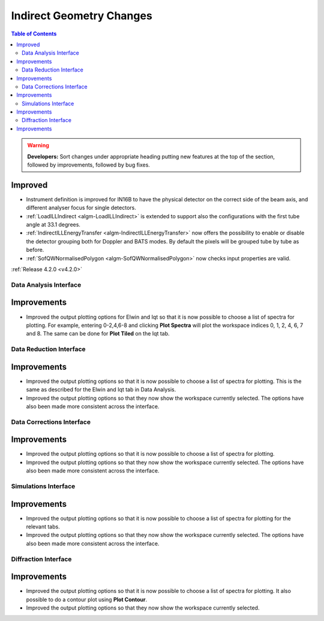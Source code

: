 =========================
Indirect Geometry Changes
=========================

.. contents:: Table of Contents
   :local:

.. warning:: **Developers:** Sort changes under appropriate heading
    putting new features at the top of the section, followed by
    improvements, followed by bug fixes.

Improved
########

- Instrument definition is improved for IN16B to have the physical detector on the correct side of the beam axis, and different analyser focus for single detectors.
- :ref:`LoadILLIndirect <algm-LoadILLIndirect>` is extended to support also the configurations with the first tube angle at 33.1 degrees.
- :ref:`IndirectILLEnergyTransfer <algm-IndirectILLEnergyTransfer>` now offers the possibility to enable or disable the detector grouping both for Doppler and BATS modes. By default the pixels will be grouped tube by tube as before.
- :ref:`SofQWNormalisedPolygon <algm-SofQWNormalisedPolygon>` now checks input properties are valid.

:ref:`Release 4.2.0 <v4.2.0>`


Data Analysis Interface
------------------------

Improvements
############
- Improved the output plotting options for Elwin and Iqt so that it is now possible to choose
  a list of spectra for plotting. For example, entering 0-2,4,6-8 and clicking **Plot Spectra**
  will plot the workspace indices 0, 1, 2, 4, 6, 7 and 8. The same can be done for **Plot Tiled**
  on the Iqt tab.


Data Reduction Interface
------------------------

Improvements
############
- Improved the output plotting options so that it is now possible to choose a list of spectra
  for plotting. This is the same as described for the Elwin and Iqt tab in Data Analysis.
- Improved the output plotting options so that they now show the workspace currently selected.
  The options have also been made more consistent across the interface.


Data Corrections Interface
--------------------------

Improvements
############
- Improved the output plotting options so that it is now possible to choose a list of spectra
  for plotting.
- Improved the output plotting options so that they now show the workspace currently selected.
  The options have also been made more consistent across the interface.


Simulations Interface
---------------------

Improvements
############
- Improved the output plotting options so that it is now possible to choose a list of spectra
  for plotting for the relevant tabs.
- Improved the output plotting options so that they now show the workspace currently selected.
  The options have also been made more consistent across the interface.


Diffraction Interface
---------------------

Improvements
############
- Improved the output plotting options so that it is now possible to choose a list of spectra
  for plotting. It also possible to do a contour plot using **Plot Contour**.
- Improved the output plotting options so that they now show the workspace currently selected.